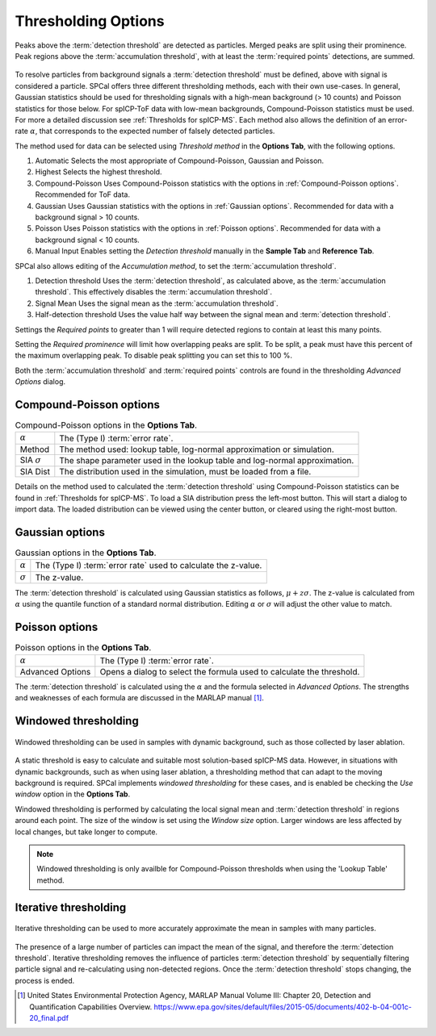 Thresholding Options
====================


.. _accumulation plot:
.. figure:: ../images/options_accumulation.png
   :align: center

   Peaks above the :term:`detection threshold` are detected as particles. Merged peaks are split using their prominence.
   Peak regions above the :term:`accumulation threshold`, with at least the :term:`required points` detections, are summed.

To resolve particles from background signals a :term:`detection threshold` must be defined, above with signal is considered a particle.
SPCal offers three different thresholding methods, each with their own use-cases.
In general, Gaussian statistics should be used for thresholding signals with a high-mean background (> 10 counts) and Poisson statistics for those below.
For spICP-ToF data with low-mean backgrounds, Compound-Poisson statistics must be used.
For more a detailed discussion see :ref:`Thresholds for spICP-MS`.
Each method also allows the definition of an error-rate :math:`\alpha`, that corresponds to the expected number of falsely detected particles.

The method used for data can be selected using *Threshold method* in the **Options Tab**, with the following options.

#. Automatic
   Selects the most appropriate of Compound-Poisson, Gaussian and Poisson.

#. Highest
   Selects the highest threshold.

#. Compound-Poisson
   Uses Compound-Poisson statistics with the options in :ref:`Compound-Poisson options`.
   Recommended for ToF data.

#. Gaussian
   Uses Gaussian statistics with the options in :ref:`Gaussian options`.
   Recommended for data with a background signal > 10 counts.

#. Poisson
   Uses Poisson statistics with the options in :ref:`Poisson options`.
   Recommended for data with a background signal < 10 counts.

#. Manual Input
   Enables setting the *Detection threshold* manually in the **Sample Tab** and **Reference Tab**.

SPCal also allows editing of the *Accumulation method*, to set the :term:`accumulation threshold`.

#. Detection threshold
   Uses the :term:`detection threshold`, as calculated above, as the :term:`accumulation threshold`.
   This effectively disables the :term:`accumulation threshold`.

#. Signal Mean
   Uses the signal mean as the :term:`accumulation threshold`.

#. Half-detection threshold
   Uses the value half way between the signal mean and :term:`detection threshold`.

Settings the *Required points* to greater than 1 will require detected regions to contain at least this many points.

Setting the *Required prominence* will limit how overlapping peaks are split. To be split, a peak must have this percent of the maximum overlapping peak.
To disable peak splitting you can set this to 100 %.

Both the :term:`accumulation threshold` and :term:`required points` controls are found in the thresholding *Advanced Options* dialog.

Compound-Poisson options
------------------------

.. list-table:: Compound-Poisson options in the **Options Tab**.
    :header-rows: 0

    * - :math:`\alpha`
      - The (Type I) :term:`error rate`.
    * - Method
      - The method used: lookup table, log-normal approximation or simulation.
    * - SIA :math:`\sigma`
      - The shape parameter used in the lookup table and log-normal approximation.
    * - SIA Dist
      - The distribution used in the simulation, must be loaded from a file.

Details on the method used to calculated the :term:`detection threshold` using Compound-Poisson statistics can be found in :ref:`Thresholds for spICP-MS`.
To load a SIA distribution press the left-most button. This will start a dialog to import data.
The loaded distribution can be viewed using the center button, or cleared using the right-most button.

Gaussian options
----------------

.. list-table:: Gaussian options in the **Options Tab**.
    :header-rows: 0

    * - :math:`\alpha`
      - The (Type I) :term:`error rate` used to calculate the z-value.
    * - :math:`\sigma`
      - The z-value.

The :term:`detection threshold` is calculated using Gaussian statistics as follows, :math:`\mu + z \sigma`.
The z-value is calculated from :math:`\alpha` using the quantile function of a standard normal distribution.
Editing :math:`\alpha` or :math:`\sigma` will adjust the other value to match.

Poisson options
---------------

.. list-table:: Poisson options in the **Options Tab**.
    :header-rows: 0

    * - :math:`\alpha`
      - The (Type I) :term:`error rate`.
    * - Advanced Options
      - Opens a dialog to select the formula used to calculate the threshold.

The :term:`detection threshold` is calculated using the :math:`\alpha` and the formula selected in *Advanced Options*.
The strengths and weaknesses of each formula are discussed in the MARLAP manual [1]_.


Windowed thresholding
---------------------

.. _threshold window:
.. figure:: ../images/tutorial_options_window.png
   :align: center

   Windowed thresholding can be used in samples with dynamic background, such as those collected by laser ablation.


A static threshold is easy to calculate and suitable most solution-based spICP-MS data.
However, in situations with dynamic backgrounds, such as when using laser ablation, a thresholding method that can adapt to the moving background is required.
SPCal implements *windowed thresholding* for these cases, and is enabled be checking the *Use window* option in the **Options Tab**.

Windowed thresholding is performed by calculating the local signal mean and :term:`detection threshold` in regions around each point. The size of the window is set using the *Window size* option.
Larger windows are less affected by local changes, but take longer to compute.

.. note::
    Windowed thresholding is only availble for Compound-Poisson thresholds when using the 'Lookup Table' method.

Iterative thresholding
----------------------

.. _threshold iter:
.. figure:: ../images/tutorial_options_iter.png
   :align: center

   Iterative thresholding can be used to more accurately approximate the mean in samples with many particles.

The presence of a large number of particles can impact the mean of the signal, and therefore the :term:`detection threshold`.
Iterative thresholding removes the influence of particles :term:`detection threshold` by sequentially filtering particle signal and re-calculating using non-detected regions.
Once the :term:`detection threshold` stops changing, the process is ended.


.. [1] United States Environmental Protection Agency, MARLAP Manual Volume III: Chapter 20, Detection and Quantification Capabilities Overview. https://www.epa.gov/sites/default/files/2015-05/documents/402-b-04-001c-20_final.pdf
